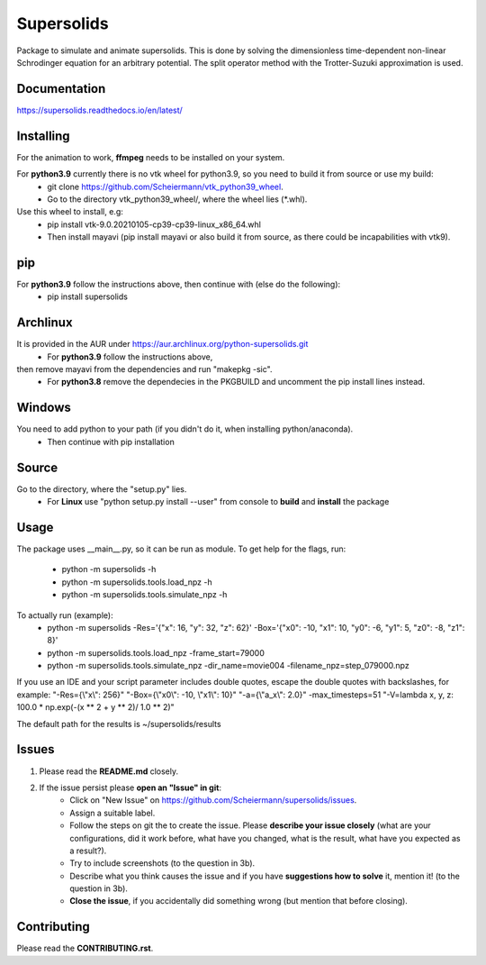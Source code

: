 Supersolids
===========
Package to simulate and animate supersolids.
This is done by solving the dimensionless time-dependent
non-linear Schrodinger equation for an arbitrary potential.
The split operator method with the Trotter-Suzuki approximation is used.

Documentation
-------------
https://supersolids.readthedocs.io/en/latest/

Installing
----------
For the animation to work, **ffmpeg** needs to be installed on your system.

For **python3.9** currently there is no vtk wheel for python3.9, so you need to build it from source or use my build:
    * git clone https://github.com/Scheiermann/vtk_python39_wheel.
    * Go to the directory vtk_python39_wheel/, where the wheel lies (\*.whl).
Use this wheel to install, e.g:
    * pip install vtk-9.0.20210105-cp39-cp39-linux_x86_64.whl
    * Then install mayavi (pip install mayavi or also build it from source, as there could be incapabilities with vtk9).

pip
---
For **python3.9** follow the instructions above, then continue with (else do the following):
    * pip install supersolids

Archlinux
---------
It is provided in the AUR under https://aur.archlinux.org/python-supersolids.git
    * For **python3.9** follow the instructions above,
then remove mayavi from the dependencies and run "makepkg -sic".
    * For **python3.8** remove the dependecies in the PKGBUILD and uncomment the pip install lines instead.

Windows
-------
You need to add python to your path (if you didn't do it, when installing python/anaconda).
    * Then continue with pip installation

Source
---------------------------
Go to the directory, where the "setup.py" lies.
    * For **Linux** use "python setup.py install --user" from console to **build** and **install** the package

Usage
-----
The package uses __main__.py, so it can be run as module.
To get help for the flags, run:
    * python -m supersolids -h
    * python -m supersolids.tools.load_npz -h
    * python -m supersolids.tools.simulate_npz -h

To actually run (example):
    * python -m supersolids -Res='{"x": 16, "y": 32, "z": 62}' -Box='{"x0": -10, "x1": 10, "y0": -6, "y1": 5, "z0": -8, "z1": 8}'
    * python -m supersolids.tools.load_npz -frame_start=79000
    * python -m supersolids.tools.simulate_npz -dir_name=movie004 -filename_npz=step_079000.npz

If you use an IDE and your script parameter includes double quotes,
escape the double quotes with backslashes, for example:
"-Res={\\"x\\": 256}" "-Box={\\"x0\\": -10, \\"x1\\": 10}" "-a={\\"a_x\\": 2.0}" -max_timesteps=51
"-V=lambda x, y, z: 100.0 * np.exp(-(x ** 2 + y ** 2)/ 1.0 ** 2)"

The default path for the results is ~/supersolids/results

Issues
------
1. Please read the **README.md** closely.
2. If the issue persist please **open an "Issue" in git**:
    * Click on "New Issue" on https://github.com/Scheiermann/supersolids/issues.
    * Assign a suitable label.
    * Follow the steps on git the to create the issue.
      Please **describe your issue closely** (what are your configurations, did it work before,
      what have you changed, what is the result, what have you expected as a result?).
    * Try to include screenshots (to the question in 3b).
    * Describe what you think causes the issue and if you have **suggestions how to solve** it,
      mention it! (to the question in 3b).
    * **Close the issue**, if you accidentally did something wrong (but mention that before closing).

Contributing
------------
Please read the **CONTRIBUTING.rst**.

